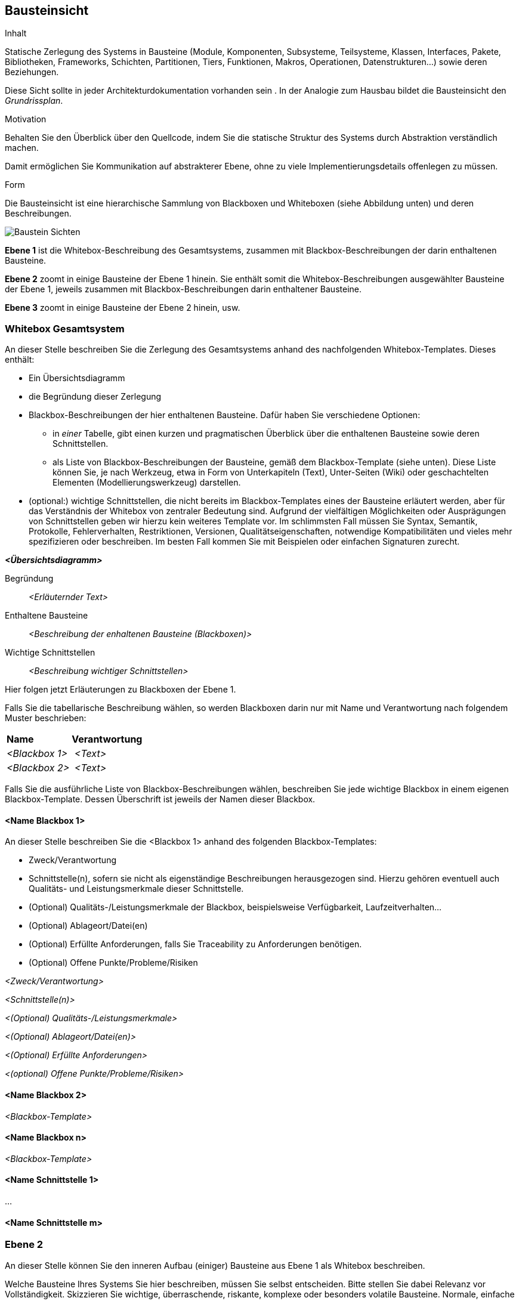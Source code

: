 [[section-building-block-view]]


== Bausteinsicht

[role="arc42help"]
****
.Inhalt
Statische Zerlegung des Systems in Bausteine (Module, Komponenten, Subsysteme, Teilsysteme, Klassen,
Interfaces, Pakete, Bibliotheken, Frameworks, Schichten, Partitionen, Tiers, Funktionen, Makros, Operationen,
Datenstrukturen...) sowie deren Beziehungen.

Diese Sicht sollte in jeder Architekturdokumentation
vorhanden sein . In der Analogie zum Hausbau bildet die Bausteinsicht
den _Grundrissplan_.

.Motivation
Behalten Sie den Überblick über den Quellcode,
indem Sie die statische Struktur des Systems durch Abstraktion verständlich machen.

Damit ermöglichen Sie Kommunikation auf abstrakterer Ebene, ohne zu viele Implementierungsdetails offenlegen zu müssen.

.Form
Die Bausteinsicht ist eine hierarchische Sammlung von Blackboxen und Whiteboxen (siehe Abbildung unten) und deren Beschreibungen.

image:05_building-block-hierarchy.png["Baustein Sichten"]

*Ebene 1* ist die Whitebox-Beschreibung des Gesamtsystems,
zusammen mit Blackbox-Beschreibungen der darin enthaltenen Bausteine.

*Ebene 2* zoomt in einige Bausteine der Ebene 1 hinein.
Sie enthält somit die Whitebox-Beschreibungen ausgewählter Bausteine
der Ebene 1, jeweils zusammen mit Blackbox-Beschreibungen darin enthaltener Bausteine.

*Ebene 3* zoomt in einige Bausteine der Ebene 2 hinein, usw.

****

=== Whitebox Gesamtsystem

[role="arc42help"]
****
An dieser Stelle beschreiben Sie die Zerlegung des Gesamtsystems anhand
des nachfolgenden Whitebox-Templates. Dieses enthält:

 * Ein Übersichtsdiagramm
 * die Begründung dieser Zerlegung
 * Blackbox-Beschreibungen der hier enthaltenen Bausteine. Dafür haben Sie
verschiedene Optionen:

   ** in _einer_ Tabelle, gibt einen kurzen und pragmatischen Überblick über die enthaltenen Bausteine sowie deren Schnittstellen.
   ** als Liste von Blackbox-Beschreibungen der Bausteine, gemäß dem Blackbox-Template (siehe unten). Diese Liste können Sie, je nach Werkzeug, etwa in Form von Unterkapiteln (Text), Unter-Seiten (Wiki) oder geschachtelten Elementen (Modellierungswerkzeug) darstellen.


 * (optional:) wichtige Schnittstellen, die nicht bereits im
 Blackbox-Templates eines der Bausteine erläutert werden, aber für das Verständnis
 der Whitebox von zentraler Bedeutung sind. Aufgrund der vielfältigen Möglichkeiten
 oder Ausprägungen von Schnittstellen geben wir hierzu kein weiteres Template vor.
 Im schlimmsten Fall müssen Sie Syntax, Semantik, Protokolle, Fehlerverhalten,
 Restriktionen, Versionen, Qualitätseigenschaften, notwendige Kompatibilitäten
  und vieles mehr spezifizieren oder beschreiben. Im besten Fall kommen Sie mit
  Beispielen oder einfachen Signaturen zurecht.

****

_**<Übersichtsdiagramm>**_

Begründung::

_<Erläuternder Text>_


Enthaltene Bausteine::
_<Beschreibung der enhaltenen Bausteine (Blackboxen)>_

Wichtige Schnittstellen::
_<Beschreibung wichtiger Schnittstellen>_

[role="arc42help"]
****
Hier folgen jetzt Erläuterungen zu Blackboxen der Ebene 1.

Falls Sie die tabellarische Beschreibung wählen, so werden Blackboxen darin
nur mit Name und Verantwortung nach folgendem Muster beschrieben:

[cols="1,2" options=""]
|===
| **Name** | **Verantwortung**
| _<Blackbox 1>_ | _<Text>_
| _<Blackbox 2>_ | _<Text>_
|===



Falls Sie die ausführliche Liste von Blackbox-Beschreibungen wählen,
beschreiben Sie jede wichtige Blackbox in einem eigenen Blackbox-Template.
Dessen Überschrift ist jeweils der Namen dieser Blackbox.


****


==== <Name Blackbox 1>

[role="arc42help"]
****
An dieser Stelle beschreiben Sie die <Blackbox 1>
anhand des folgenden Blackbox-Templates:

* Zweck/Verantwortung
* Schnittstelle(n), sofern sie nicht als eigenständige Beschreibungen herausgezogen sind.
Hierzu gehören eventuell auch Qualitäts- und Leistungsmerkmale dieser Schnittstelle.
* (Optional) Qualitäts-/Leistungsmerkmale der Blackbox, beispielsweise Verfügbarkeit, Laufzeitverhalten...
* (Optional) Ablageort/Datei(en)
* (Optional) Erfüllte Anforderungen, falls Sie Traceability zu Anforderungen benötigen.
* (Optional) Offene Punkte/Probleme/Risiken

****

_<Zweck/Verantwortung>_

_<Schnittstelle(n)>_

_<(Optional) Qualitäts-/Leistungsmerkmale>_

_<(Optional) Ablageort/Datei(en)>_

_<(Optional) Erfüllte Anforderungen>_

_<(optional) Offene Punkte/Probleme/Risiken>_




==== <Name Blackbox 2>

_<Blackbox-Template>_

==== <Name Blackbox n>

_<Blackbox-Template>_


==== <Name Schnittstelle 1>

...

==== <Name Schnittstelle m>



=== Ebene 2

[role="arc42help"]
****
An dieser Stelle können Sie den inneren Aufbau
(einiger) Bausteine aus Ebene 1 als Whitebox beschreiben.

Welche Bausteine Ihres Systems Sie hier beschreiben, müssen Sie
selbst entscheiden. Bitte stellen Sie dabei Relevanz vor Vollständigkeit.
Skizzieren Sie wichtige, überraschende, riskante, komplexe oder besonders
volatile Bausteine. Normale, einfache oder standardisierte Teile sollten
Sie weglassen.
****

==== Whitebox _<Baustein 1>_

[role="arc42help"]
****
...zeigt das Innenleben von _Baustein 1_.
****

_<Whitebox-Template>_

==== Whitebox _<Baustein 2>_


_<Whitebox-Template>_

...

==== Whitebox _<Baustein m>_


_<Whitebox-Template>_



=== Ebene 3

[role="arc42help"]
****
An dieser Stelle können Sie den inneren Aufbau
(einiger) Bausteine aus Ebene 2 als Whitebox beschreiben.

Bei tieferen Gliederungen der Architektur kopieren Sie diesen Teil
von arc42 für die weiteren Ebenen.

****


==== Whitebox <_Baustein x.1_>

[role="arc42help"]
****
...zeigt das Innenleben von _Baustein x.1_.
****


_<Whitebox-Template>_


==== Whitebox <_Baustein x.2_>

_<Whitebox-Template>_



==== Whitebox <_Baustein y.1_>

_<Whitebox-Template>_


